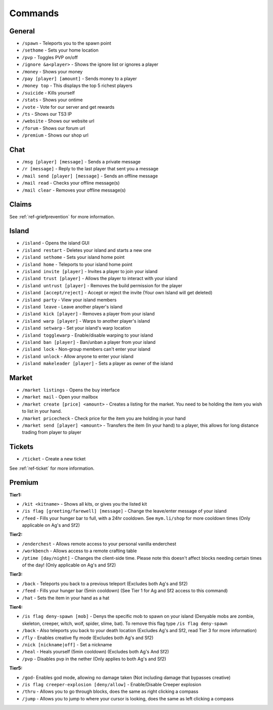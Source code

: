 ++++++++
Commands
++++++++

General
=======
* ``/spawn`` - Teleports you to the spawn point
* ``/sethome`` - Sets your home location
* ``/pvp`` - Toggles PVP on/off
* ``/ignore &a<player>`` - Shows the ignore list or ignores a player
* ``/money`` - Shows your money
* ``/pay [player] [amount]`` - Sends money to a player
* ``/money top`` - This displays the top 5 richest players
* ``/suicide`` - Kills yourself
* ``/stats`` - Shows your ontime
* ``/vote`` - Vote for our server and get rewards
* ``/ts`` - Shows our TS3 IP
* ``/website`` - Shows our website url
* ``/forum`` - Shows our forum url
* ``/premium`` - Shows our shop url

Chat
====
* ``/msg [player] [message]`` - Sends a private message
* ``/r [message]`` - Reply to the last player that sent you a message
* ``/mail send [player] [message]`` -  Sends an offline message
* ``/mail read`` - Checks your offline message(s)
* ``/mail clear`` - Removes your offline message(s)

Claims
======

See :ref:`ref-griefprevention` for more information.

Island
======
* ``/island`` - Opens the island GUI
* ``/island restart`` - Deletes your island and starts a new one
* ``/island sethome`` - Sets your island home point
* ``/island home`` - Teleports to your island home point
* ``/island invite [player]`` - Invites a player to join your island
* ``/island trust [player]`` - Allows the player to interact with your island
* ``/island untrust [player]`` - Removes the build permission for the player
* ``/island [accept/reject]`` - Accept or reject the invite (Your own Island will get deleted)
* ``/island party`` - View your island members
* ``/island leave`` - Leave another player's island
* ``/island kick [player]`` - Removes a player from your island
* ``/island warp [player]`` - Warps to another player's island
* ``/island setwarp`` - Set your island's warp location
* ``/island togglewarp`` - Enable/disable warping to your island
* ``/island ban [player]`` - Ban/unban a player from your island
* ``/island lock`` - Non-group members can't enter your island
* ``/island unlock`` - Allow anyone to enter your island
* ``/island makeleader [player]`` - Sets a player as owner of the island

Market
======
* ``/market listings`` - Opens the buy interface
* ``/market mail`` - Open your mailbox
* ``/market create [price] <amount>`` - Creates a listing for the market. You need to be holding the item you wish to list in your hand.
* ``/market pricecheck`` - Check price for the item you are holding in your hand
* ``/market send [player] <amount>`` - Transfers the item (In your hand) to a player, this allows for long distance trading from player to player

Tickets
=======
* ``/ticket`` - Create a new ticket

See :ref:`ref-ticket` for more information.


Premium
=======
**Tier1:**

* ``/kit <kitname>`` - Shows all kits, or gives you the listed kit
* ``/is flag [greeting/farewell] [message]`` - Change the leave/enter message of your island
* ``/feed`` - Fills your hunger bar to full, with a 24hr cooldown. See ``mym.li/shop`` for more cooldown times       (Only applicable on Ag's and Sf2)

**Tier2:**

* ``/enderchest`` - Allows remote access to your personal vanilla enderchest
* ``/workbench`` - Allows access to a remote crafting table
* ``/ptime [day/night]`` - Changes the client-side time. Please note this doesn't affect blocks needing certain times of the day! (Only applicable on Ag's and Sf2)

**Tier3:**

* ``/back`` - Teleports you back to a previous teleport    (Excludes both Ag's and Sf2)
* ``/feed`` - Fills your hunger bar (5min cooldown)    (See Tier 1 for Ag and Sf2 access to this command)
* ``/hat`` - Sets the item in your hand as a hat

 
**Tier4:**

* ``/is flag deny-spawn [mob]`` - Denys the specific mob to spawn on your island    (Denyable mobs are zombie, skeleton, creeper, witch, wolf, spider, slime, bat). To remove this flag type ``/is flag deny-spawn``
* ``/back`` - Also teleports you back to your death location    (Excludes Ag's and Sf2, read Tier 3 for more information)
* ``/fly`` - Enables creative fly mode    (Excludes both Ag's and Sf2)
* ``/nick [nickname|off]`` - Set a nickname
* ``/heal`` - Heals yourself (5min cooldown) (Excludes both Ag's And Sf2)
* ``/pvp`` - Disables pvp in the nether    (Only applies to both Ag's and Sf2)
 
**Tier5:**

* ``/god``- Enables god mode, allowing no damage taken (Not including damage that bypasses creative)
* ``/is flag creeper-explosion [deny/allow]`` - Enable/Disable Creeper explosion
* ``/thru`` - Allows you to go through blocks, does the same as right clicking a compass
* ``/jump`` - Allows you to jump to where your cursor is looking, does the same as left clicking a compass
